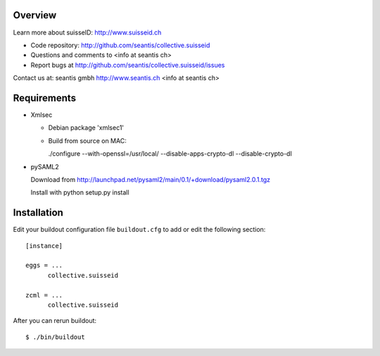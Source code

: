 Overview
======== 

Learn more about suisseID: http://www.suisseid.ch

- Code repository: http://github.com/seantis/collective.suisseid
- Questions and comments to <info at seantis ch>
- Report bugs at http://github.com/seantis/collective.suisseid/issues

Contact us at:
seantis gmbh
http://www.seantis.ch
<info at seantis ch>

Requirements
============

* Xmlsec

  * Debian package 'xmlsec1'
    
  * Build from source on MAC:
    
    ./configure --with-openssl=/usr/local/ --disable-apps-crypto-dl --disable-crypto-dl

* pySAML2

  Download from http://launchpad.net/pysaml2/main/0.1/+download/pysaml2.0.1.tgz
    
  Install with python setup.py install
  
Installation
============

Edit your buildout configuration file ``buildout.cfg`` to add or edit the
following section::

  [instance]

  eggs = ... 
        collective.suisseid

  zcml = ...
        collective.suisseid

After you can rerun buildout::

  $ ./bin/buildout
